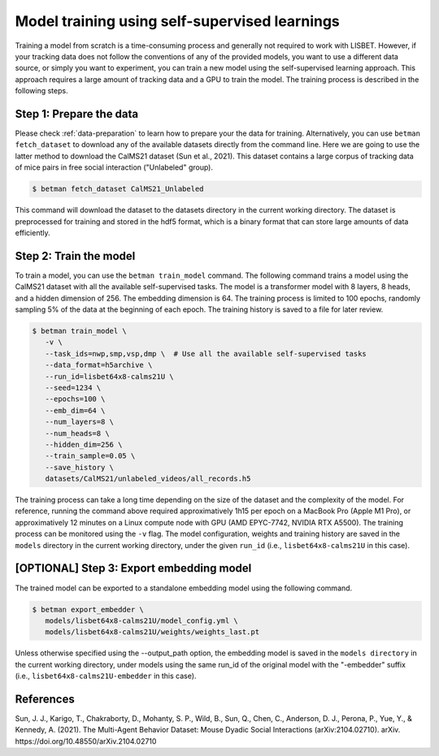 .. _model-training:

Model training using self-supervised learnings
==============================================

Training a model from scratch is a time-consuming process and generally not required to work with LISBET.
However, if your tracking data does not follow the conventions of any of the provided models, you want to use a different data source, or simply you want to experiment, you can train a new model using the self-supervised learning approach.
This approach requires a large amount of tracking data and a GPU to train the model.
The training process is described in the following steps.

Step 1: Prepare the data
------------------------

Please check :ref:`data-preparation` to learn how to prepare your the data for training.
Alternatively, you can use ``betman fetch_dataset`` to download any of the available datasets directly from the command line.
Here we are going to use the latter method to download the CalMS21 dataset (Sun et al., 2021).
This dataset contains a large corpus of tracking data of mice pairs in free social interaction ("Unlabeled" group).

.. code-block:: console

   $ betman fetch_dataset CalMS21_Unlabeled

This command will download the dataset to the datasets directory in the current working directory.
The dataset is preprocessed for training and stored in the hdf5 format, which is a binary format that can store large amounts of data efficiently.

Step 2: Train the model
-----------------------

To train a model, you can use the ``betman train_model`` command.
The following command trains a model using the CalMS21 dataset with all the available self-supervised tasks.
The model is a transformer model with 8 layers, 8 heads, and a hidden dimension of 256.
The embedding dimension is 64.
The training process is limited to 100 epochs, randomly sampling 5% of the data at the beginning of each epoch.
The training history is saved to a file for later review.

.. code-block:: console

   $ betman train_model \
      -v \
      --task_ids=nwp,smp,vsp,dmp \  # Use all the available self-supervised tasks
      --data_format=h5archive \
      --run_id=lisbet64x8-calms21U \
      --seed=1234 \
      --epochs=100 \
      --emb_dim=64 \
      --num_layers=8 \
      --num_heads=8 \
      --hidden_dim=256 \
      --train_sample=0.05 \
      --save_history \
      datasets/CalMS21/unlabeled_videos/all_records.h5

The training process can take a long time depending on the size of the dataset and the complexity of the model.
For reference, running the command above required approximatively 1h15 per epoch on a MacBook Pro (Apple M1 Pro), or approximatively 12 minutes on a Linux compute node with GPU (AMD EPYC-7742, NVIDIA RTX A5500).
The training process can be monitored using the ``-v`` flag.
The model configuration, weights and training history are saved in the ``models`` directory in the current working directory, under the given ``run_id`` (i.e., ``lisbet64x8-calms21U`` in this case).

[OPTIONAL] Step 3: Export embedding model
-----------------------------------------

The trained model can be exported to a standalone embedding model using the following command.

.. code-block:: console

   $ betman export_embedder \
      models/lisbet64x8-calms21U/model_config.yml \
      models/lisbet64x8-calms21U/weights/weights_last.pt

Unless otherwise specified using the --output_path option, the embedding model is saved in the ``models directory`` in the current working directory, under models using the same run_id of the original model with the "-embedder" suffix (i.e., ``lisbet64x8-calms21U-embedder`` in this case).

References
----------

Sun, J. J., Karigo, T., Chakraborty, D., Mohanty, S. P., Wild, B., Sun, Q., Chen, C., Anderson, D. J., Perona, P., Yue, Y., & Kennedy, A. (2021).
The Multi-Agent Behavior Dataset: Mouse Dyadic Social Interactions (arXiv:2104.02710).
arXiv.
https://doi.org/10.48550/arXiv.2104.02710

